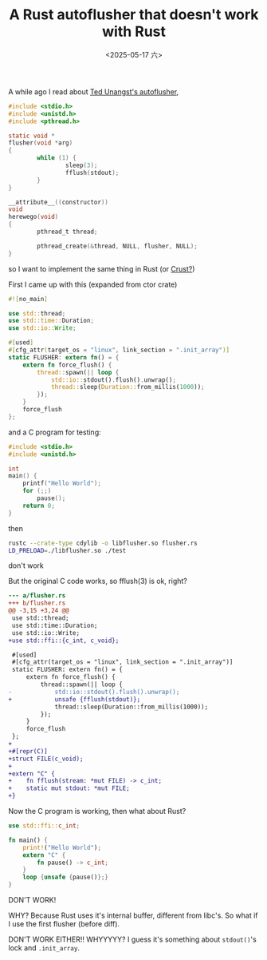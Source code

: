 #+TITLE: A Rust autoflusher that doesn't work with Rust
#+DATE: <2025-05-17 六>

A while ago I read about [[https://flak.tedunangst.com/post/an-autoflusher][Ted Unangst's autoflusher]],
#+BEGIN_SRC c
#include <stdio.h>
#include <unistd.h>
#include <pthread.h>

static void *
flusher(void *arg)
{
        while (1) {
                sleep(3);
                fflush(stdout);
        }
}

__attribute__((constructor))
void
herewego(void)
{
        pthread_t thread;

        pthread_create(&thread, NULL, flusher, NULL);
}
#+END_SRC
so I want to implement the same thing in Rust (or [[https://github.com/tsoding/Crust][Crust?]])

First I came up with this (expanded from ctor crate)
#+BEGIN_SRC rust
#![no_main]

use std::thread;
use std::time::Duration;
use std::io::Write;

#[used]
#[cfg_attr(target_os = "linux", link_section = ".init_array")]
static FLUSHER: extern fn() = {
    extern fn force_flush() {
        thread::spawn(|| loop {
            std::io::stdout().flush().unwrap();
            thread::sleep(Duration::from_millis(1000));
        });
    }
    force_flush
};
#+END_SRC
and a C program for testing:
#+BEGIN_SRC c
#include <stdio.h>
#include <unistd.h>

int
main() {
    printf("Hello World");
    for (;;)
        pause();
    return 0;
}
#+END_SRC
then
#+BEGIN_SRC sh
rustc --crate-type cdylib -o libflusher.so flusher.rs
LD_PRELOAD=./libflusher.so ./test
#+END_SRC
don't work

But the original C code works, so fflush(3) is ok, right?
#+BEGIN_SRC diff
--- a/flusher.rs
+++ b/flusher.rs
@@ -3,15 +3,24 @@
 use std::thread;
 use std::time::Duration;
 use std::io::Write;
+use std::ffi::{c_int, c_void};

 #[used]
 #[cfg_attr(target_os = "linux", link_section = ".init_array")]
 static FLUSHER: extern fn() = {
     extern fn force_flush() {
         thread::spawn(|| loop {
-            std::io::stdout().flush().unwrap();
+            unsafe {fflush(stdout)};
             thread::sleep(Duration::from_millis(1000));
         });
     }
     force_flush
 };
+
+#[repr(C)]
+struct FILE(c_void);
+
+extern "C" {
+    fn fflush(stream: *mut FILE) -> c_int;
+    static mut stdout: *mut FILE;
+}
#+END_SRC
Now the C program is working, then what about Rust?
#+BEGIN_SRC rust
use std::ffi::c_int;

fn main() {
    print!("Hello World");
    extern "C" {
        fn pause() -> c_int;
    }
    loop {unsafe {pause()};}
}
#+END_SRC
DON'T WORK!

WHY? Because Rust uses it's internal buffer, different from libc's.
So what if I use the first flusher (before diff).

DON'T WORK EITHER!! WHYYYYY?
I guess it's something about =stdout()='s lock and =.init_array=.
